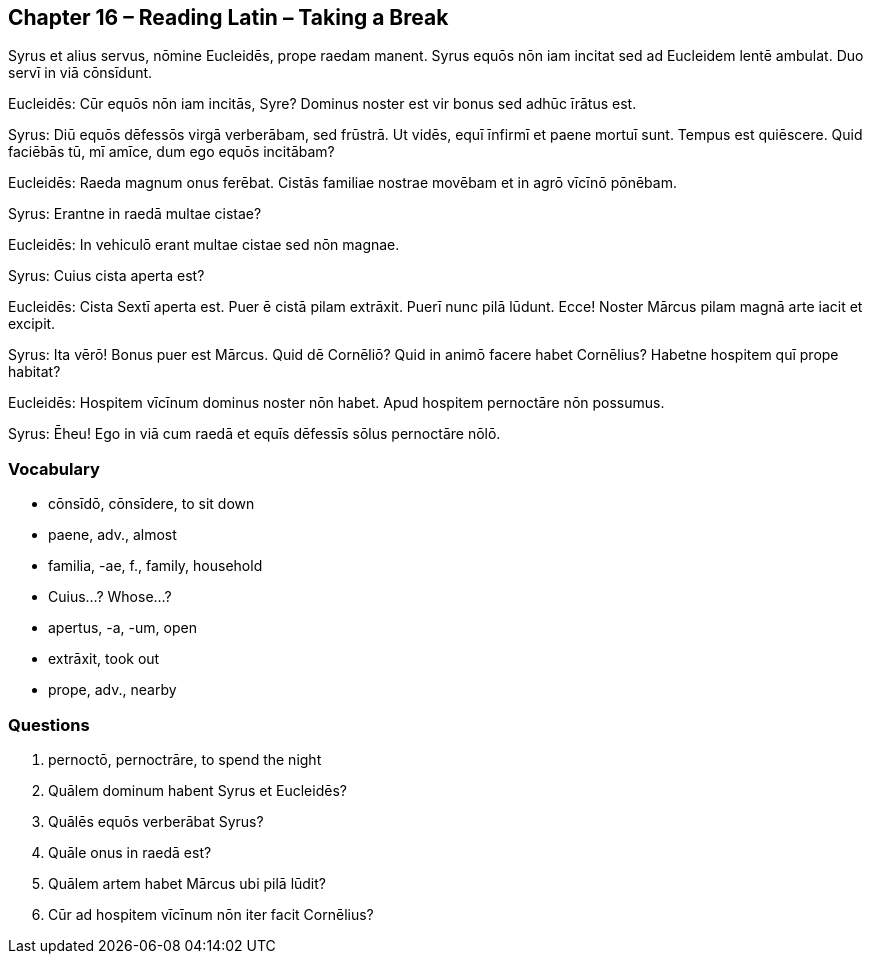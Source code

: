 //tag::Story[] 
== *Chapter 16 – Reading Latin – Taking a Break*

Syrus et alius servus, nōmine Eucleidēs, prope raedam manent. 
Syrus equōs nōn iam incitat sed ad Eucleidem lentē ambulat. 
Duo servī in viā cōnsīdunt.

Eucleidēs: Cūr equōs nōn iam incitās, Syre? 
Dominus noster est vir bonus sed adhūc īrātus est.

Syrus: Diū equōs dēfessōs virgā verberābam, sed frūstrā. 
Ut vidēs, equī īnfirmī et paene mortuī sunt. 
Tempus est quiēscere. 
Quid faciēbās tū, mī amīce, dum ego equōs incitābam?

Eucleidēs: Raeda magnum onus ferēbat. 
Cistās familiae nostrae movēbam et in agrō vīcīnō pōnēbam.

Syrus: Erantne in raedā multae cistae?

Eucleidēs: In vehiculō erant multae cistae sed nōn magnae.

Syrus: Cuius cista aperta est?

Eucleidēs: Cista Sextī aperta est. 
Puer ē cistā pilam extrāxit. 
Puerī nunc pilā lūdunt. 
Ecce! Noster Mārcus pilam magnā arte iacit et excipit.

Syrus: Ita vērō! Bonus puer est Mārcus. 
Quid dē Cornēliō? Quid in animō facere habet Cornēlius? 
Habetne hospitem quī prope habitat?

Eucleidēs: Hospitem vīcīnum dominus noster nōn habet. 
Apud hospitem pernoctāre nōn possumus.

Syrus: Ēheu! Ego in viā cum raedā et equīs dēfessīs sōlus pernoctāre nōlō.
//end::Story[] 

=== *Vocabulary*

- cōnsīdō, cōnsīdere, to sit down

- paene, adv., almost

- familia, -ae, f., family, household

- Cuius...? Whose...?

- apertus, -a, -um, open

- extrāxit, took out

- prope, adv., nearby

=== *Questions*

. pernoctō, pernoctrāre, to spend the night

. Quālem dominum habent Syrus et Eucleidēs?

. Quālēs equōs verberābat Syrus?

. Quāle onus in raedā est?

. Quālem artem habet Mārcus ubi pilā lūdit?

. Cūr ad hospitem vīcīnum nōn iter facit Cornēlius?

